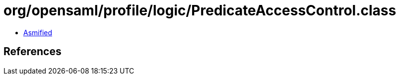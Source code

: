 = org/opensaml/profile/logic/PredicateAccessControl.class

 - link:PredicateAccessControl-asmified.java[Asmified]

== References

